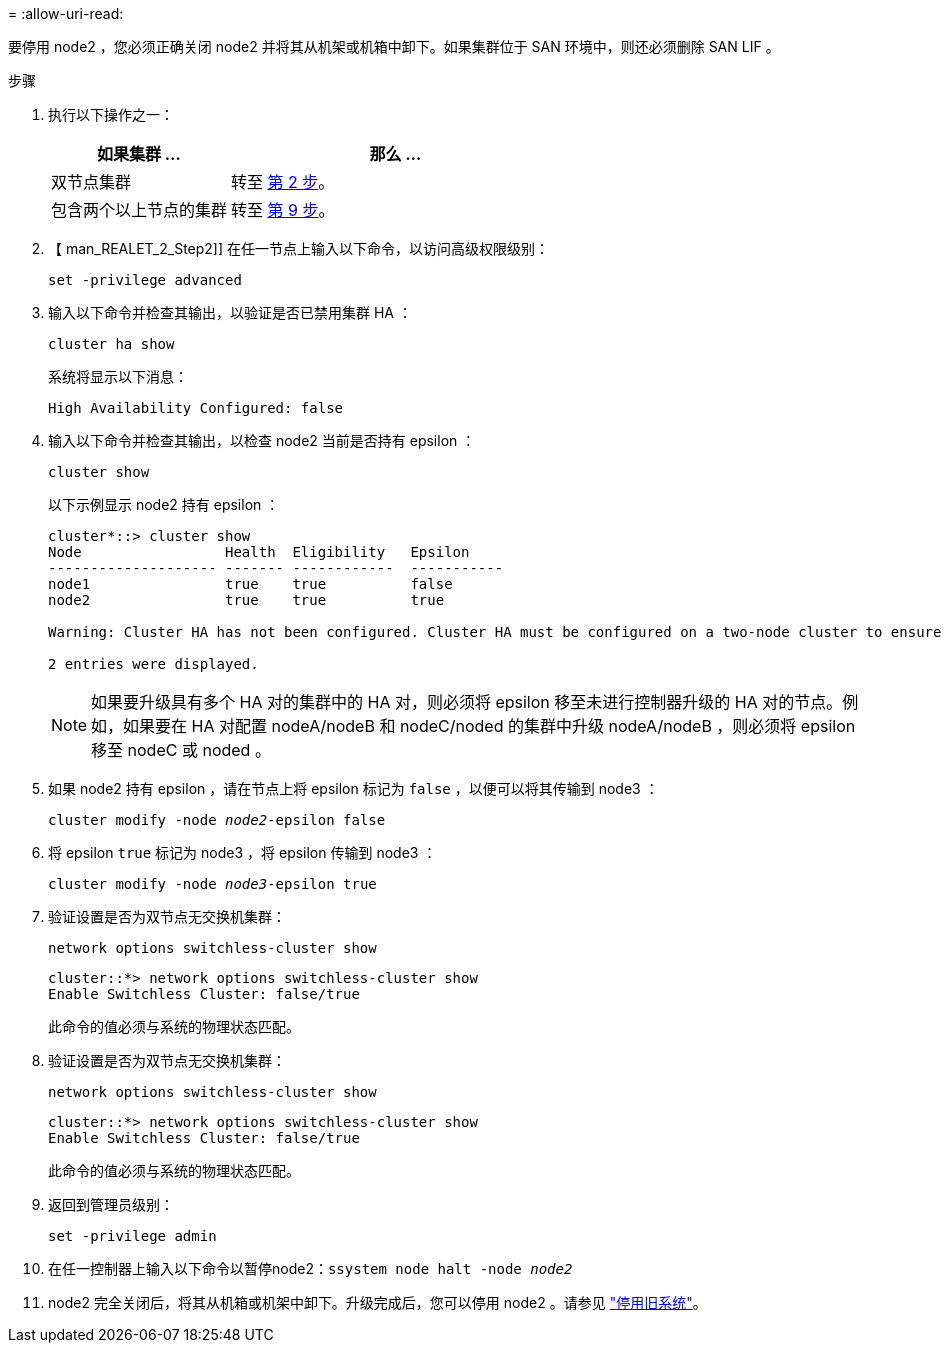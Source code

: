 = 
:allow-uri-read: 


要停用 node2 ，您必须正确关闭 node2 并将其从机架或机箱中卸下。如果集群位于 SAN 环境中，则还必须删除 SAN LIF 。

.步骤
. 执行以下操作之一：
+
[cols="35,65"]
|===
| 如果集群 ... | 那么 ... 


| 双节点集群 | 转至 <<man_retire_2_Step2,第 2 步>>。 


| 包含两个以上节点的集群 | 转至 <<man_retire_2_Step9,第 9 步>>。 
|===
. 【 man_REALET_2_Step2]] 在任一节点上输入以下命令，以访问高级权限级别：
+
`set -privilege advanced`

. 输入以下命令并检查其输出，以验证是否已禁用集群 HA ：
+
`cluster ha show`

+
系统将显示以下消息：

+
[listing]
----
High Availability Configured: false
----
. 输入以下命令并检查其输出，以检查 node2 当前是否持有 epsilon ：
+
`cluster show`

+
以下示例显示 node2 持有 epsilon ：

+
[listing]
----
cluster*::> cluster show
Node                 Health  Eligibility   Epsilon
-------------------- ------- ------------  -----------
node1                true    true          false
node2                true    true          true

Warning: Cluster HA has not been configured. Cluster HA must be configured on a two-node cluster to ensure data access availability in the event of storage failover. Use the "cluster ha modify -configured true" command to configure cluster HA.

2 entries were displayed.
----
+

NOTE: 如果要升级具有多个 HA 对的集群中的 HA 对，则必须将 epsilon 移至未进行控制器升级的 HA 对的节点。例如，如果要在 HA 对配置 nodeA/nodeB 和 nodeC/noded 的集群中升级 nodeA/nodeB ，则必须将 epsilon 移至 nodeC 或 noded 。

. 如果 node2 持有 epsilon ，请在节点上将 epsilon 标记为 `false` ，以便可以将其传输到 node3 ：
+
`cluster modify -node _node2_-epsilon false`

. 将 epsilon `true` 标记为 node3 ，将 epsilon 传输到 node3 ：
+
`cluster modify -node _node3_-epsilon true`

. 验证设置是否为双节点无交换机集群：
+
`network options switchless-cluster show`

+
[listing]
----
cluster::*> network options switchless-cluster show
Enable Switchless Cluster: false/true
----
+
此命令的值必须与系统的物理状态匹配。

. 验证设置是否为双节点无交换机集群：
+
`network options switchless-cluster show`

+
[listing]
----
cluster::*> network options switchless-cluster show
Enable Switchless Cluster: false/true
----
+
此命令的值必须与系统的物理状态匹配。

. [[man_REALET_2_Step9]] 返回到管理员级别：
+
`set -privilege admin`

. 在任一控制器上输入以下命令以暂停node2：`ssystem node halt -node _node2_`
. node2 完全关闭后，将其从机箱或机架中卸下。升级完成后，您可以停用 node2 。请参见 link:decommission_old_system.html["停用旧系统"]。

